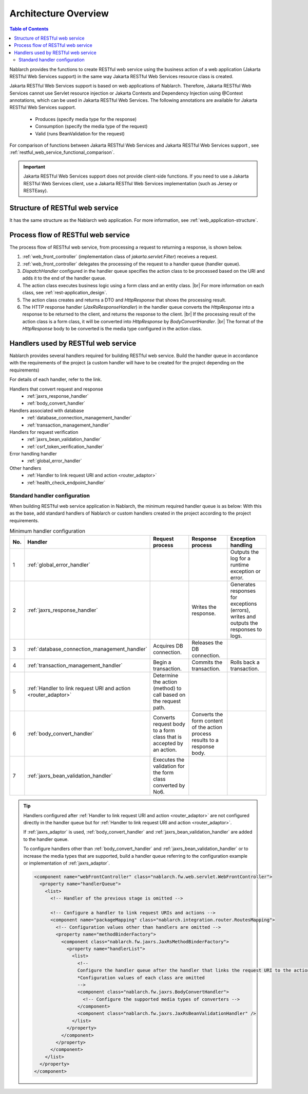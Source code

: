 .. _`restful_web_service_architecture`:

Architecture Overview
==============================

.. contents:: Table of Contents
  :depth: 3
  :local:

Nablarch provides the functions to create RESTful web service using the business action of a web application (Jakarta RESTful Web Services support)
in the same way Jakarta RESTful Web Services resource class is created.

Jakarta RESTful Web Services support is based on web applications of Nablarch.
Therefore, Jakarta RESTful Web Services cannot use Servlet resource injection or Jakarta Contexts and Dependency Injection using @Context annotations, which can be used in Jakarta RESTful Web Services.
The following annotations are available for Jakarta RESTful Web Services support.

 - Produces (specify media type for the response)
 - Consumption (specify the media type of the request)
 - Valid (runs BeanValidation for the request)

For comparison of functions between Jakarta RESTful Web Services and Jakarta RESTful Web Services support , see :ref:`restful_web_service_functional_comparison`.

.. important::

 Jakarta RESTful Web Services support does not provide client-side functions.
 If you need to use a Jakarta RESTful Web Services client, use a Jakarta RESTful Web Services implementation (such as Jersey or RESTEasy).

Structure of RESTful web service
----------------------------------------
It has the same structure as the Nablarch web application.
For more information, see :ref:`web_application-structure`.

Process flow of RESTful web service
----------------------------------------
The process flow of RESTful web service, from processing a request to returning a response, is shown below.

.. image:: images/rest-design.png 
  :scale: 75

1. :ref:`web_front_controller` (implementation class of `jakarta.servlet.Filter`) receives a request.
2. :ref:`web_front_controller` delegates the processing of the request to a handler queue (handler queue).
3. `DispatchHandler` configured in the handler queue specifies the action class to be processed based on the URI and adds it to the end of the handler queue.
4. The action class executes business logic using a form class and an entity class. |br|
   For more information on each class, see :ref:`rest-application_design`.

5. The action class creates and returns a DTO and `HttpResponse` that shows the processing result.
6. The HTTP response handler (`JaxRsResponseHandler`) in the handler queue converts the `HttpResponse` into a response to be returned to the client, and returns the response to the client. |br|
   If the processing result of the action class is a form class, it will be converted into `HttpResponse` by `BodyConvertHandler`. |br|
   The format of the `HttpResponse` body to be converted is the media type configured in the action class.


Handlers used by RESTful web service
--------------------------------------------------
Nablarch provides several handlers required for building RESTful web service.
Build the handler queue in accordance with the requirements of the project (a custom handler will have to be created for the project depending on the requirements)

For details of each handler, refer to the link.

Handlers that convert request and response
  * :ref:`jaxrs_response_handler`
  * :ref:`body_convert_handler`

Handlers associated with database
  * :ref:`database_connection_management_handler`
  * :ref:`transaction_management_handler`

Handlers for request verification
  * :ref:`jaxrs_bean_validation_handler`
  * :ref:`csrf_token_verification_handler`

Error handling handler
  * :ref:`global_error_handler`

Other handlers
  * :ref:`Handler to link request URI and action <router_adaptor>`
  * :ref:`health_check_endpoint_handler`

Standard handler configuration
~~~~~~~~~~~~~~~~~~~~~~~~~~~~~~~~~~~~~~~~~~~~~~~~~~
When building RESTful web service application in Nablarch, the minimum required handler queue is as below:
With this as the base, add standard handlers of Nablarch or custom handlers created in the project according to the project requirements.

.. list-table:: Minimum handler configuration
  :header-rows: 1
  :class: white-space-normal
  :widths: 4 24 24 24 24

  * - No.
    - Handler
    - Request process
    - Response process
    - Exception handling

  * - 1
    - :ref:`global_error_handler`
    -
    -
    - Outputs the log for a runtime exception or error.

  * - 2
    - :ref:`jaxrs_response_handler`
    - 
    - Writes the response.
    - Generates responses for exceptions (errors), writes and outputs the responses to logs.

  * - 3
    - :ref:`database_connection_management_handler`
    - Acquires DB connection.
    - Releases the DB connection.
    -

  * - 4
    - :ref:`transaction_management_handler`
    - Begin a transaction.
    - Commits the transaction.
    - Rolls back a transaction.

  * - 5
    - :ref:`Handler to link request URI and action <router_adaptor>`
    - Determine the action (method) to call based on the request path.
    -
    -

  * - 6
    - :ref:`body_convert_handler`
    - Converts request body to a form class that is accepted by an action.
    - Converts the form content of the action process results to a response body.
    -

  * - 7
    - :ref:`jaxrs_bean_validation_handler`
    - Executes the validation for the form class converted by No6.
    - 
    -

.. tip::

   Handlers configured after :ref:`Handler to link request URI and action <router_adaptor>`
   are not configured directly in the handler queue but for :ref:`Handler to link request URI and action <router_adaptor>`.

   If :ref:`jaxrs_adaptor` is used, :ref:`body_convert_handler` and :ref:`jaxrs_bean_validation_handler` are added to the handler queue.

   To configure handlers other than :ref:`body_convert_handler` and :ref:`jaxrs_bean_validation_handler` or to increase the media types that are supported,
   build a handler queue referring to the configuration example or implementation of :ref:`jaxrs_adaptor`.

   .. code-block:: xml

    <component name="webFrontController" class="nablarch.fw.web.servlet.WebFrontController">
      <property name="handlerQueue">
        <list>
          <!-- Handler of the previous stage is omitted -->

          <!-- Configure a handler to link request URIs and actions -->
          <component name="packageMapping" class="nablarch.integration.router.RoutesMapping">
            <!-- Configuration values other than handlers are omitted -->
            <property name="methodBinderFactory">
              <component class="nablarch.fw.jaxrs.JaxRsMethodBinderFactory">
                <property name="handlerList">
                  <list>
                    <!--
                    Configure the handler queue after the handler that links the request URI to the action
                    *Configuration values of each class are omitted
                    -->
                    <component class="nablarch.fw.jaxrs.BodyConvertHandler">
                      <!-- Configure the supported media types of converters -->
                    </component>
                    <component class="nablarch.fw.jaxrs.JaxRsBeanValidationHandler" />
                  </list>
                </property>
              </component>
            </property>
          </component>
        </list>
      </property>
    </component>


.. |br| raw:: html
 
   <br />
